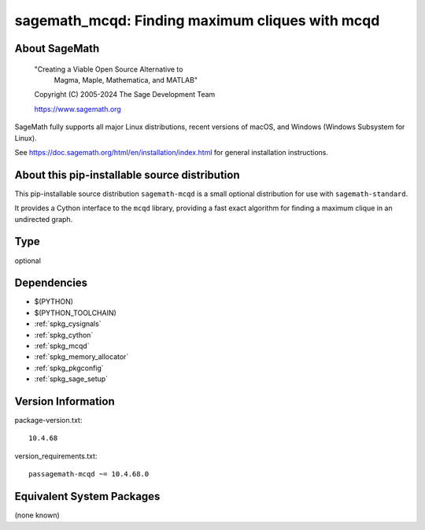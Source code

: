 .. _spkg_sagemath_mcqd:

=====================================================================================
sagemath_mcqd: Finding maximum cliques with mcqd
=====================================================================================

About SageMath
--------------

   "Creating a Viable Open Source Alternative to
    Magma, Maple, Mathematica, and MATLAB"

   Copyright (C) 2005-2024 The Sage Development Team

   https://www.sagemath.org

SageMath fully supports all major Linux distributions, recent versions of
macOS, and Windows (Windows Subsystem for Linux).

See https://doc.sagemath.org/html/en/installation/index.html
for general installation instructions.


About this pip-installable source distribution
----------------------------------------------

This pip-installable source distribution ``sagemath-mcqd`` is a small
optional distribution for use with ``sagemath-standard``.

It provides a Cython interface to the ``mcqd`` library,
providing a fast exact algorithm for finding a maximum clique in
an undirected graph.

Type
----

optional


Dependencies
------------

- $(PYTHON)
- $(PYTHON_TOOLCHAIN)
- :ref:`spkg_cysignals`
- :ref:`spkg_cython`
- :ref:`spkg_mcqd`
- :ref:`spkg_memory_allocator`
- :ref:`spkg_pkgconfig`
- :ref:`spkg_sage_setup`

Version Information
-------------------

package-version.txt::

    10.4.68

version_requirements.txt::

    passagemath-mcqd ~= 10.4.68.0


Equivalent System Packages
--------------------------

(none known)

